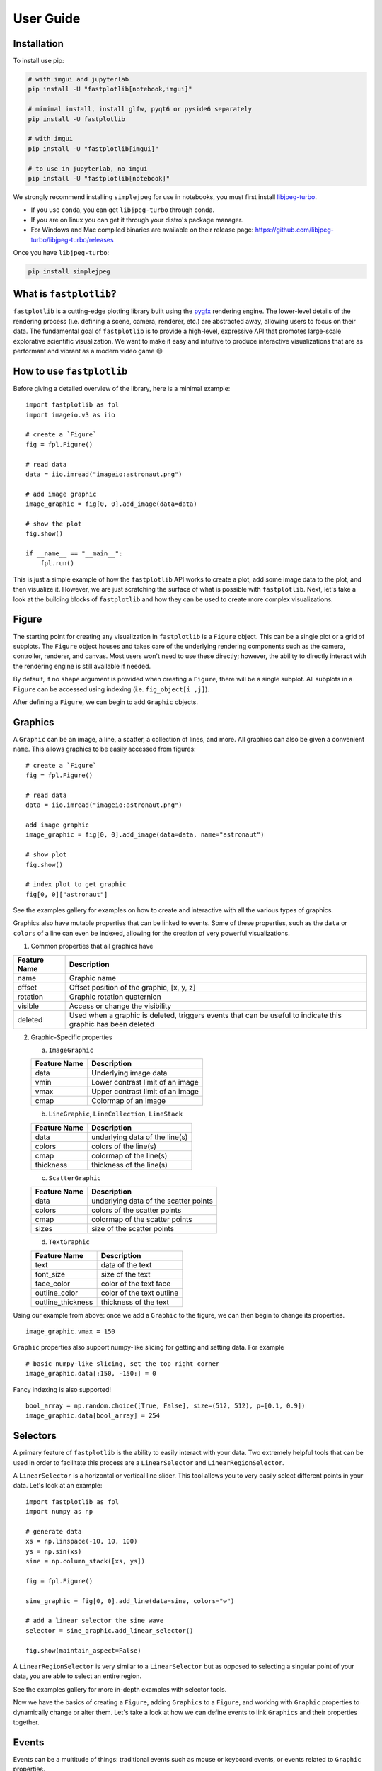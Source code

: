 User Guide
==========

Installation
------------

To install use pip:

.. code-block::

    # with imgui and jupyterlab
    pip install -U "fastplotlib[notebook,imgui]"

    # minimal install, install glfw, pyqt6 or pyside6 separately
    pip install -U fastplotlib

    # with imgui
    pip install -U "fastplotlib[imgui]"

    # to use in jupyterlab, no imgui
    pip install -U "fastplotlib[notebook]"

We strongly recommend installing ``simplejpeg`` for use in notebooks, you must first install `libjpeg-turbo <https://libjpeg-turbo.org/>`_.

- If you use ``conda``, you can get ``libjpeg-turbo`` through conda.
- If you are on linux you can get it through your distro's package manager.
- For Windows and Mac compiled binaries are available on their release page: https://github.com/libjpeg-turbo/libjpeg-turbo/releases

Once you have ``libjpeg-turbo``:

.. code-block::

    pip install simplejpeg

What is ``fastplotlib``?
------------------------

``fastplotlib`` is a cutting-edge plotting library built using the `pygfx <https://github.com/pygfx/pygfx>`_ rendering engine.
The lower-level details of the rendering process (i.e. defining a scene, camera, renderer, etc.) are abstracted away, allowing users to focus on their data.
The fundamental goal of ``fastplotlib`` is to provide a high-level, expressive API that promotes large-scale explorative scientific visualization. We want to
make it easy and intuitive to produce interactive visualizations that are as performant and vibrant as a modern video game 😄


How to use ``fastplotlib``
--------------------------

Before giving a detailed overview of the library, here is a minimal example::

    import fastplotlib as fpl
    import imageio.v3 as iio

    # create a `Figure`
    fig = fpl.Figure()

    # read data
    data = iio.imread("imageio:astronaut.png")

    # add image graphic
    image_graphic = fig[0, 0].add_image(data=data)

    # show the plot
    fig.show()

    if __name__ == "__main__":
        fpl.run()

.. image:: ../_static/guide_hello_world.png


This is just a simple example of how the ``fastplotlib`` API works to create a plot, add some image data to the plot, and then visualize it.
However, we are just scratching the surface of what is possible with ``fastplotlib``.
Next, let's take a look at the building blocks of ``fastplotlib`` and how they can be used to create more complex visualizations.

Figure
------

The starting point for creating any visualization in ``fastplotlib`` is a ``Figure`` object. This can be a single plot or a grid of subplots.
The ``Figure`` object houses and takes care of the underlying rendering components such as the camera, controller, renderer, and canvas.
Most users won't need to use these directly; however, the ability to directly interact with the rendering engine is still available if
needed.

By default, if no ``shape`` argument is provided when creating a ``Figure``, there will be a single subplot. All subplots in a ``Figure`` can be accessed using
indexing (i.e. ``fig_object[i ,j]``).

After defining a ``Figure``, we can begin to add ``Graphic`` objects.

Graphics
--------

A ``Graphic`` can be an image, a line, a scatter, a collection of lines, and more. All graphics can also be given a convenient ``name``. This allows graphics
to be easily accessed from figures::

    # create a `Figure`
    fig = fpl.Figure()

    # read data
    data = iio.imread("imageio:astronaut.png")

    add image graphic
    image_graphic = fig[0, 0].add_image(data=data, name="astronaut")

    # show plot
    fig.show()

    # index plot to get graphic
    fig[0, 0]["astronaut"]

..

See the examples gallery for examples on how to create and interactive with all the various types of graphics.

Graphics also have mutable properties that can be linked to events. Some of these properties, such as the ``data`` or ``colors`` of a line can even be indexed,
allowing for the creation of very powerful visualizations.

(1) Common properties that all graphics have

+--------------+--------------------------------------------------------------------------------------------------------------+
| Feature Name | Description                                                                                                  |
+==============+==============================================================================================================+
| name         | Graphic name                                                                                                 |
+--------------+--------------------------------------------------------------------------------------------------------------+
| offset       | Offset position of the graphic, [x, y, z]                                                                    |
+--------------+--------------------------------------------------------------------------------------------------------------+
| rotation     | Graphic rotation quaternion                                                                                  |
+--------------+--------------------------------------------------------------------------------------------------------------+
| visible      | Access or change the visibility                                                                              |
+--------------+--------------------------------------------------------------------------------------------------------------+
| deleted      | Used when a graphic is deleted, triggers events that can be useful to indicate this graphic has been deleted |
+--------------+--------------------------------------------------------------------------------------------------------------+

(2) Graphic-Specific properties

    (a) ``ImageGraphic``

    +------------------------+------------------------------------+
    | Feature Name           | Description                        |
    +========================+====================================+
    | data                   | Underlying image data              |
    +------------------------+------------------------------------+
    | vmin                   | Lower contrast limit of an image   |
    +------------------------+------------------------------------+
    | vmax                   | Upper contrast limit of an image   |
    +------------------------+------------------------------------+
    | cmap                   | Colormap of an image               |
    +------------------------+------------------------------------+

    (b) ``LineGraphic``, ``LineCollection``, ``LineStack``

    +--------------+--------------------------------+
    | Feature Name | Description                    |
    +==============+================================+
    | data         | underlying data of the line(s) |
    +--------------+--------------------------------+
    | colors       | colors of the line(s)          |
    +--------------+--------------------------------+
    | cmap         | colormap of the line(s)        |
    +--------------+--------------------------------+
    | thickness    | thickness of the line(s)       |
    +--------------+--------------------------------+

    (c) ``ScatterGraphic``

    +--------------+---------------------------------------+
    | Feature Name | Description                           |
    +==============+=======================================+
    | data         | underlying data of the scatter points |
    +--------------+---------------------------------------+
    | colors       | colors of the scatter points          |
    +--------------+---------------------------------------+
    | cmap         | colormap of the scatter points        |
    +--------------+---------------------------------------+
    | sizes        | size of the scatter points            |
    +--------------+---------------------------------------+

    (d) ``TextGraphic``

    +-------------------+---------------------------+
    | Feature Name      | Description               |
    +===================+===========================+
    | text              | data of the text          |
    +-------------------+---------------------------+
    | font_size         | size of the text          |
    +-------------------+---------------------------+
    | face_color        | color of the text face    |
    +-------------------+---------------------------+
    | outline_color     | color of the text outline |
    +-------------------+---------------------------+
    | outline_thickness | thickness of the text     |
    +-------------------+---------------------------+

Using our example from above: once we add a ``Graphic`` to the figure, we can then begin to change its properties. ::

    image_graphic.vmax = 150

.. image:: ../_static/guide_hello_world_vmax.png

``Graphic`` properties also support numpy-like slicing for getting and setting data. For example ::

    # basic numpy-like slicing, set the top right corner
    image_graphic.data[:150, -150:] = 0

.. image:: ../_static/guide_hello_world_simple_slicing.png

Fancy indexing is also supported! ::

    bool_array = np.random.choice([True, False], size=(512, 512), p=[0.1, 0.9])
    image_graphic.data[bool_array] = 254

.. image:: ../_static/guide_hello_world_fancy_slicing.png


Selectors
---------

A primary feature of ``fastplotlib`` is the ability to easily interact with your data. Two extremely helpful tools that can
be used in order to facilitate this process are a ``LinearSelector`` and ``LinearRegionSelector``.

A ``LinearSelector`` is a horizontal or vertical line slider. This tool allows you to very easily select different points in your
data. Let's look at an example: ::

    import fastplotlib as fpl
    import numpy as np

    # generate data
    xs = np.linspace(-10, 10, 100)
    ys = np.sin(xs)
    sine = np.column_stack([xs, ys])

    fig = fpl.Figure()

    sine_graphic = fig[0, 0].add_line(data=sine, colors="w")

    # add a linear selector the sine wave
    selector = sine_graphic.add_linear_selector()

    fig.show(maintain_aspect=False)

.. image:: ../_static/guide_linear_selector.webp


A ``LinearRegionSelector`` is very similar to a ``LinearSelector`` but as opposed to selecting a singular point of
your data, you are able to select an entire region.

See the examples gallery for more in-depth examples with selector tools.

Now we have the basics of creating a ``Figure``, adding ``Graphics`` to a ``Figure``, and working with ``Graphic`` properties to dynamically change or alter them.
Let's take a look at how we can define events to link ``Graphics`` and their properties together.

Events
------

Events can be a multitude of things: traditional events such as mouse or keyboard events, or events related to ``Graphic`` properties.

There are two ways to add events in ``fastplotlib``.

1) Use the method `add_event_handler()` ::

    def event_handler(ev):
        pass

    graphic.add_event_handler(event_handler, "event_type")

..


2) or a decorator ::

    @graphic.add_event_handler("event_type")
    def event_handler(ev):
        pass

..


The ``event_handler`` is a user-defined function that accepts an event instance as the first and only positional argument.
Information about the structure of event instances are described below. The ``"event_type"``
is a string that identifies the type of event; this can be either a ``pygfx.Event`` or a ``Graphic`` property event.

``graphic.supported_events`` will return a tuple of all ``event_type`` strings that this graphic supports.

When an event occurs, the user-defined event handler will receive an event object. Depending on the type of event, the
event object will have relevant information that can be used in the callback. See below for event tables.

Graphic property events
^^^^^^^^^^^^^^^^^^^^^^^

All ``Graphic`` events have the following attributes:

    +------------+-------------+-----------------------------------------------+
    | attribute  | type        | description                                   |
    +============+=============+===============================================+
    | type       | str         | "colors" - name of the event                  |
    +------------+-------------+-----------------------------------------------+
    | graphic    | Graphic     | graphic instance that the event is from       |
    +------------+-------------+-----------------------------------------------+
    | info       | dict        | event info dictionary                         |
    +------------+-------------+-----------------------------------------------+
    | target     | WorldObject | pygfx rendering engine object for the graphic |
    +------------+-------------+-----------------------------------------------+
    | time_stamp | float       | time when the event occurred, in ms           |
    +------------+-------------+-----------------------------------------------+

The ``info`` attribute will house additional information for different ``Graphic`` property events:

event_type: "colors"

    Vertex Colors

    **info dict**

    +------------+-----------------------------------------------------------+----------------------------------------------------------------------------------+
    | dict key   | value type                                                | value description                                                                |
    +============+===========================================================+==================================================================================+
    | key        | int | slice | np.ndarray[int | bool] | tuple[slice, ...]  | key at which colors were indexed/sliced                                          |
    +------------+-----------------------------------------------------------+----------------------------------------------------------------------------------+
    | value      | np.ndarray                                                | new color values for points that were changed, shape is [n_points_changed, RGBA] |
    +------------+-----------------------------------------------------------+----------------------------------------------------------------------------------+
    | user_value | str | np.ndarray | tuple[float] | list[float] | list[str] | user input value that was parsed into the RGBA array                             |
    +------------+-----------------------------------------------------------+----------------------------------------------------------------------------------+

    Uniform Colors

    **info dict**

    +------------+-----------------------------------------------------------+----------------------------------------------------------------------------------+
    | dict key   | value type                                                | value description                                                                |
    +============+===========================================================+==================================================================================+
    | value      | np.ndarray                                                | new color values for points that were changed, shape is [n_points_changed, RGBA] |
    +------------+-----------------------------------------------------------+----------------------------------------------------------------------------------+

event_type: "sizes"

    **info dict**

    +----------+----------------------------------------------------------+------------------------------------------------------------------------------------------+
    | dict key | value type                                               | value description                                                                        |
    +==========+==========================================================+==========================================================================================+
    | key      | int | slice | np.ndarray[int | bool] | tuple[slice, ...] | key at which vertex positions data were indexed/sliced                                   |
    +----------+----------------------------------------------------------+------------------------------------------------------------------------------------------+
    | value    | np.ndarray | float | list[float]                         | new data values for points that were changed, shape depends on the indices that were set |
    +----------+----------------------------------------------------------+------------------------------------------------------------------------------------------+

event_type: "data"

    **info dict**

    +----------+----------------------------------------------------------+------------------------------------------------------------------------------------------+
    | dict key | value type                                               | value description                                                                        |
    +==========+==========================================================+==========================================================================================+
    | key      | int | slice | np.ndarray[int | bool] | tuple[slice, ...] | key at which vertex positions data were indexed/sliced                                   |
    +----------+----------------------------------------------------------+------------------------------------------------------------------------------------------+
    | value    | np.ndarray | float | list[float]                         | new data values for points that were changed, shape depends on the indices that were set |
    +----------+----------------------------------------------------------+------------------------------------------------------------------------------------------+

event_type: "thickness"

    **info dict**

    +------------+-----------------------------------------------------------+----------------------------------------------------------------------------------+
    | dict key   | value type                                                | value description                                                                |
    +============+===========================================================+==================================================================================+
    | value      | float                                                     | new thickness value                                                              |
    +------------+-----------------------------------------------------------+----------------------------------------------------------------------------------+

event_type: "cmap"

    **info dict**

    +------------+-----------------------------------------------------------+----------------------------------------------------------------------------------+
    | dict key   | value type                                                | value description                                                                |
    +============+===========================================================+==================================================================================+
    | value      | string                                                    | new colormap value                                                               |
    +------------+-----------------------------------------------------------+----------------------------------------------------------------------------------+

event_type: "selection"

    ``LinearSelector``

    **additional event attributes:**

    +--------------------+----------+------------------------------------+
    | attribute          | type     | description                        |
    +====================+==========+====================================+
    | get_selected_index | callable | returns indices under the selector |
    +--------------------+----------+------------------------------------+

    **info dict:**

    +----------+------------+-------------------------------+
    | dict key | value type | value description             |
    +==========+============+===============================+
    | value    | np.ndarray | new x or y value of selection |
    +----------+------------+-------------------------------+

    ``LinearRegionSelector``

    **additional event attributes:**

    +----------------------+----------+------------------------------------+
    | attribute            | type     | description                        |
    +======================+==========+====================================+
    | get_selected_indices | callable | returns indices under the selector |
    +----------------------+----------+------------------------------------+
    | get_selected_data    | callable | returns data under the selector    |
    +----------------------+----------+------------------------------------+

    **info dict:**

    +----------+------------+-----------------------------+
    | dict key | value type | value description           |
    +==========+============+=============================+
    | value    | np.ndarray | new [min, max] of selection |
    +----------+------------+-----------------------------+

Rendering engine events from a Graphic
^^^^^^^^^^^^^^^^^^^^^^^^^^^^^^^^^^^^^^

Rendering engine event handlers can be added to a graphic or to a Figure (see next section).
Here is a description of all rendering engine events and their attributes.

* **pointer_down**: emitted when the user interacts with mouse,
  touch or other pointer devices, by pressing it down.

    * *x*: horizontal position of the pointer within the widget.
    * *y*: vertical position of the pointer within the widget.
    * *button*: the button to which this event applies. See "Mouse buttons" section below for details.
    * *buttons*: a tuple of buttons being pressed down.
    * *modifiers*: a tuple of modifier keys being pressed down. See section below for details.
    * *ntouches*: the number of simultaneous pointers being down.
    * *touches*: a dict with int keys (pointer id's), and values that are dicts
      that contain "x", "y", and "pressure".
    * *time_stamp*: a timestamp in seconds.

* **pointer_up**: emitted when the user releases a pointer.
  This event has the same keys as the pointer down event.

* **pointer_move**: emitted when the user moves a pointer.
  This event has the same keys as the pointer down event.
  This event is throttled.

* **double_click**: emitted on a double-click.
  This event looks like a pointer event, but without the touches.

* **wheel**: emitted when the mouse-wheel is used (scrolling),
  or when scrolling/pinching on the touchpad/touchscreen.

  Similar to the JS wheel event, the values of the deltas depend on the
  platform and whether the mouse-wheel, trackpad or a touch-gesture is
  used. Also, scrolling can be linear or have inertia. As a rule of
  thumb, one "wheel action" results in a cumulative ``dy`` of around
  100. Positive values of ``dy`` are associated with scrolling down and
  zooming out. Positive values of ``dx`` are associated with scrolling
  to the right. (A note for Qt users: the sign of the deltas is (usually)
  reversed compared to the QWheelEvent.)

  On MacOS, using the mouse-wheel while holding shift results in horizontal
  scrolling. In applications where the scroll dimension does not matter,
  it is therefore recommended to use `delta = event['dy'] or event['dx']`.

    * *dx*: the horizontal scroll delta (positive means scroll right).
    * *dy*: the vertical scroll delta (positive means scroll down or zoom out).
    * *x*: the mouse horizontal position during the scroll.
    * *y*: the mouse vertical position during the scroll.
    * *buttons*: a tuple of buttons being pressed down.
    * *modifiers*: a tuple of modifier keys being pressed down.
    * *time_stamp*: a timestamp in seconds.

* **key_down**: emitted when a key is pressed down.

    * *key*: the key being pressed as a string. See section below for details.
    * *modifiers*: a tuple of modifier keys being pressed down.
    * *time_stamp*: a timestamp in seconds.

* **key_up**: emitted when a key is released.
  This event has the same keys as the key down event.


Time stamps
~~~~~~~~~~~

Since the time origin of ``time_stamp`` values is undefined,
time stamp values only make sense in relation to other time stamps.


Mouse buttons
~~~~~~~~~~~~~

* 0: No button.
* 1: Left button.
* 2: Right button.
* 3: Middle button
* 4-9: etc.


Keys
~~~~

The key names follow the `browser spec <https://developer.mozilla.org/en-US/docs/Web/API/KeyboardEvent>`_.

* Keys that represent a character are simply denoted as such. For these the case matters:
  "a", "A", "z", "Z" "3", "7", "&", " " (space), etc.
* The modifier keys are:
  "Shift", "Control", "Alt", "Meta".
* Some example keys that do not represent a character:
  "ArrowDown", "ArrowUp", "ArrowLeft", "ArrowRight", "F1", "Backspace", etc.


Add renderer event handlers to a Figure
^^^^^^^^^^^^^^^^^^^^^^^^^^^^^^^^^^^^^^^

You can add event handlers to a ``Figure`` object's renderer. For example, this is useful for defining click events
where you want to map click positions to the nearest graphic object. See the previous section for a description
of all the renderer events.

Renderer event handlers can be added using a method or a decorator.

For example: ::

    import fastplotlib as fpl
    import numpy as np

    # generate some circles
    def make_circle(center, radius: float, n_points: int = 75) -> np.ndarray:
        theta = np.linspace(0, 2 * np.pi, n_points)
        xs = radius * np.sin(theta)
        ys = radius * np.cos(theta)

        return np.column_stack([xs, ys]) + center

    # this makes 5 circles, so we can create 5 cmap values, so it will use these values to set the
    # color of the line based by using the cmap as a LUT with the corresponding cmap_value
    circles = list()
    for x in range(0, 50, 10):
        circles.append(make_circle(center=(x, 0), radius=4, n_points=100))

    # create figure
    fig = fpl.Figure()

    # add circles to plot
    circles_graphic = fig[0,0].add_line_collection(data=circles, cmap="tab10", thickness=10)

    # get the nearest graphic that is clicked and change the color
    @fig.renderer.add_event_handler("click")
    def click_event(ev):
        # reset colors
        circles_graphic.cmap = "tab10"

        # map the click position to world coordinates
        xy = fig[0, 0].map_screen_to_world(ev)[:-1]

        # get the nearest graphic to the position
        nearest = fpl.utils.get_nearest_graphics(xy, circles_graphic)[0]

        # change the closest graphic color to white
        nearest.colors = "w"

    fig.show()

.. image:: ../_static/guide_click_event.webp

ImageWidget
-----------

Often times, developing UIs for interacting with multi-dimension image data can be tedious and repetitive.
In order to aid with common image and video visualization requirements the ``ImageWidget`` automatically generates sliders
to easily navigate through different dimensions of your data. The image widget supports 2D, 3D and 4D arrays.

Let's look at an example: ::

    import fastplotlib as fpl
    import imageio.v3 as iio

    movie = iio.imread("imageio:cockatoo.mp4")

    # convert RGB movie to grayscale
    gray_movie = np.dot(movie[..., :3], [0.299, 0.587, 0.114])

    iw_movie = ImageWidget(
    data=gray_movie,
    cmap="gray"
    )

    iw_movie.show()

.. image:: ../_static/guide_image_widget.webp

Animations
----------

An animation function is a user-defined function that gets called on every rendering cycle. Let's look at an example: ::

    import fastplotlib as fpl
    import numpy as np

    # generate some data
    start, stop = 0, 2 * np.pi
    increment = (2 * np.pi) / 50

    # make a simple sine wave
    xs = np.linspace(start, stop, 100)
    ys = np.sin(xs)

    figure = fpl.Figure(size=(700, 560))

    # plot the image data
    sine = figure[0, 0].add_line(ys, name="sine", colors="r")


    # increment along the x-axis on each render loop :D
    def update_line(subplot):
        global increment, start, stop
        xs = np.linspace(start + increment, stop + increment, 100)
        ys = np.sin(xs)

        start += increment
        stop += increment

        # change only the y-axis values of the line
        subplot["sine"].data[:, 1] = ys


    figure[0, 0].add_animations(update_line)

    figure.show(maintain_aspect=False)

.. image:: ../_static/guide_animation.webp

Here we are defining a function that updates the data of the ``LineGraphic`` in the plot with new data. When adding an animation function, the
user-defined function will receive a subplot instance as an argument when it is called.

Spaces
------

There are several spaces to consider when using ``fastplotlib``:

1) World Space

    World space is the 3D space in which graphical objects live. Objects
    and the camera can exist anywhere in this space.

2) Data Space

    Data space is simply the world space plus any offset or rotation that has been applied to an object.

.. note::
    World space does not always correspond directly to data space, you may have to adjust for any offset or rotation of the ``Graphic``.

3) Screen Space

    Screen space is the 2D space in which your screen pixels reside. This space is constrained by the screen width and height in pixels.
    In the rendering process, the camera is responsible for projecting the world space into screen space.

.. note::
    When interacting with ``Graphic`` objects, there is a very helpful function for mapping screen space to world space
    (``Figure.map_screen_to_world(pos=(x, y))``). This can be particularly useful when working with click events where click
    positions are returned in screen space but ``Graphic`` objects that you may want to interact with exist in world
    space.

For more information on the various spaces used by rendering engines please see this `article <https://learnopengl.com/Getting-started/Coordinate-Systems>`_

Imgui
-----

Fastplotlib uses `imgui_bundle <https://github.com/pthom/imgui_bundle>`_ to provide within-canvas UI elements if you
installed ``fastplotlib`` using the ``imgui`` toggle, i.e. ``fastplotlib[imgui]``, or installed ``imgui_bundle`` afterwards.

Fastplotlib comes built-in with imgui UIs for subplot toolbars and a standard right-click menu with a number of options.
You can also make custom GUIs and embed them within the canvas, see the examples gallery for detailed examples.

.. note::
    Imgui is optional, you can use other GUI frameworks such at Qt or ipywidgets with fastplotlib. You can also of course
    use imgui and Qt or ipywidgets.

.. image:: ../_static/guide_imgui.png

Using ``fastplotlib`` in an interactive shell
---------------------------------------------

There are multiple ways to use ``fastplotlib`` in interactive shells, such as ipython.

1) Jupyter

On ``jupyter lab`` the jupyter backend (i.e. ``jupyter_rfb``) is normally selected. This works via
client-server rendering. Images generated on the server are streamed to the client (Jupyter) via a jpeg byte stream.
Events (such as mouse or keyboard events) are then streamed in the opposite direction prompting new images to be generated
by the server if necessary. This remote-frame-buffer approach makes the rendering process very fast. ``fastplotlib`` viusalizations
can be displayed in cell output or on the side using ``sidecar``.

A Qt backend can also optionally be used as well. If ``%gui qt`` is selected before importing ``fastplotlib`` then this backend
will be used instead.

Lastly, users can also force using ``glfw`` by specifying this as an argument when instantiating a ``Figure`` (i.e. ``Figure(canvas="gflw"``).

.. note::
    Do not mix between gui backends. For example, if you start the notebook using Qt, do not attempt to force using another backend such
    as ``jupyter_rfb`` later.

2) IPython

Users can select between using a Qt backend or gflw using the same methods as above.
